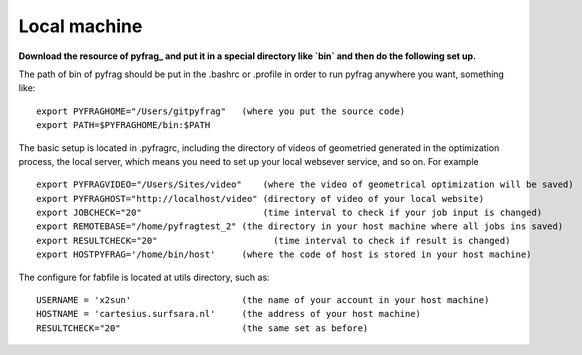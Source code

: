 Local machine
=============

**Download the resource of pyfrag_ and put it in a special directory like `bin` and then do the following set up.**


The path of bin of pyfrag should be put in the .bashrc or .profile in order to run pyfrag anywhere you want, something like: ::

  export PYFRAGHOME="/Users/gitpyfrag"   (where you put the source code)
  export PATH=$PYFRAGHOME/bin:$PATH

The basic setup is located in .pyfragrc, including the directory of videos of geometried generated in the optimization process, the local server, which means you need to set up your local websever service, and so on. For example ::

  export PYFRAGVIDEO="/Users/Sites/video"    (where the video of geometrical optimization will be saved)
  export PYFRAGHOST="http://localhost/video" (directory of video of your local website)
  export JOBCHECK="20"                       (time interval to check if your job input is changed)
  export REMOTEBASE="/home/pyfragtest_2" (the directory in your host machine where all jobs ins saved)
  export RESULTCHECK="20"                      (time interval to check if result is changed)
  export HOSTPYFRAG='/home/bin/host'     (where the code of host is stored in your host machine)


The configure for fabfile is located at utils directory, such as: ::

  USERNAME = 'x2sun'                     (the name of your account in your host machine)
  HOSTNAME = 'cartesius.surfsara.nl'     (the address of your host machine)
  RESULTCHECK="20"                       (the same set as before)

.. _pyfrag: https://sunxb05.github.io/pyfrag/
